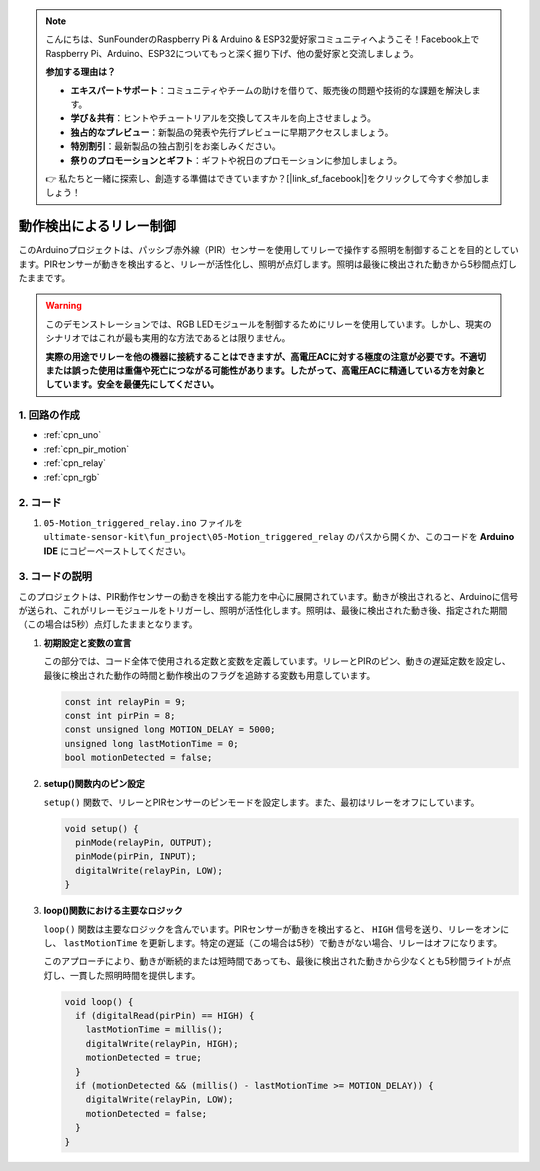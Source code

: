 .. note::

    こんにちは、SunFounderのRaspberry Pi & Arduino & ESP32愛好家コミュニティへようこそ！Facebook上でRaspberry Pi、Arduino、ESP32についてもっと深く掘り下げ、他の愛好家と交流しましょう。

    **参加する理由は？**

    - **エキスパートサポート**：コミュニティやチームの助けを借りて、販売後の問題や技術的な課題を解決します。
    - **学び＆共有**：ヒントやチュートリアルを交換してスキルを向上させましょう。
    - **独占的なプレビュー**：新製品の発表や先行プレビューに早期アクセスしましょう。
    - **特別割引**：最新製品の独占割引をお楽しみください。
    - **祭りのプロモーションとギフト**：ギフトや祝日のプロモーションに参加しましょう。

    👉 私たちと一緒に探索し、創造する準備はできていますか？[|link_sf_facebook|]をクリックして今すぐ参加しましょう！

.. _fun_motion_triggered_relay:

動作検出によるリレー制御
==========================

.. raw:: html

   <video loop autoplay muted style = "max-width:100%">
      <source src="../_static/video/fun/05-fun_Motion_triggered_relay.mp4"  type="video/mp4">
      お使いのブラウザはビデオタグをサポートしていません。
   </video>

このArduinoプロジェクトは、パッシブ赤外線（PIR）センサーを使用してリレーで操作する照明を制御することを目的としています。PIRセンサーが動きを検出すると、リレーが活性化し、照明が点灯します。照明は最後に検出された動きから5秒間点灯したままです。

.. warning ::
    このデモンストレーションでは、RGB LEDモジュールを制御するためにリレーを使用しています。しかし、現実のシナリオではこれが最も実用的な方法であるとは限りません。
    
    **実際の用途でリレーを他の機器に接続することはできますが、高電圧ACに対する極度の注意が必要です。不適切または誤った使用は重傷や死亡につながる可能性があります。したがって、高電圧ACに精通している方を対象としています。安全を最優先にしてください。**


1. 回路の作成
-----------------------------

.. image:: img/05-fun_Motion_triggered_relay_circuit.png
    :width: 90%

* :ref:`cpn_uno`
* :ref:`cpn_pir_motion`
* :ref:`cpn_relay`
* :ref:`cpn_rgb`


2. コード
-----------------------------

#. ``05-Motion_triggered_relay.ino`` ファイルを ``ultimate-sensor-kit\fun_project\05-Motion_triggered_relay`` のパスから開くか、このコードを **Arduino IDE** にコピーペーストしてください。

   .. raw:: html
       
       <iframe src=https://create.arduino.cc/editor/sunfounder01/147bb59d-8127-46e3-b276-a721bcff08df/preview?embed style="height:510px;width:100%;margin:10px 0" frameborder=0></iframe>


3. コードの説明
-----------------------------

このプロジェクトは、PIR動作センサーの動きを検出する能力を中心に展開されています。動きが検出されると、Arduinoに信号が送られ、これがリレーモジュールをトリガーし、照明が活性化します。照明は、最後に検出された動き後、指定された期間（この場合は5秒）点灯したままとなります。

1. **初期設定と変数の宣言**

   この部分では、コード全体で使用される定数と変数を定義しています。リレーとPIRのピン、動きの遅延定数を設定し、最後に検出された動作の時間と動作検出のフラグを追跡する変数も用意しています。

   .. code-block:: arduino
   
      const int relayPin = 9;
      const int pirPin = 8;
      const unsigned long MOTION_DELAY = 5000;
      unsigned long lastMotionTime = 0;
      bool motionDetected = false;

2. **setup()関数内のピン設定**

   ``setup()`` 関数で、リレーとPIRセンサーのピンモードを設定します。また、最初はリレーをオフにしています。

   .. code-block:: arduino
   
      void setup() {
        pinMode(relayPin, OUTPUT);
        pinMode(pirPin, INPUT);
        digitalWrite(relayPin, LOW);
      }

3. **loop()関数における主要なロジック**

   ``loop()`` 関数は主要なロジックを含んでいます。PIRセンサーが動きを検出すると、 ``HIGH`` 信号を送り、リレーをオンにし、 ``lastMotionTime`` を更新します。特定の遅延（この場合は5秒）で動きがない場合、リレーはオフになります。

   このアプローチにより、動きが断続的または短時間であっても、最後に検出された動きから少なくとも5秒間ライトが点灯し、一貫した照明時間を提供します。
   
   .. code-block:: arduino
   
      void loop() {
        if (digitalRead(pirPin) == HIGH) {
          lastMotionTime = millis();
          digitalWrite(relayPin, HIGH);
          motionDetected = true;
        }
        if (motionDetected && (millis() - lastMotionTime >= MOTION_DELAY)) {
          digitalWrite(relayPin, LOW);
          motionDetected = false;
        }
      }
